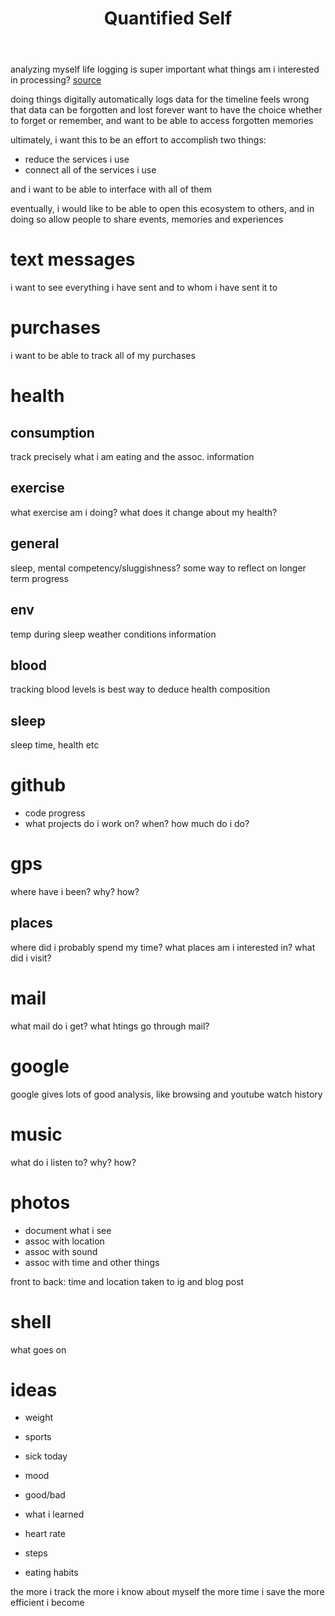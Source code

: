 #+TITLE: Quantified Self

analyzing myself
life logging is super important
what things am i interested in processing?
[[https://beepb00p.xyz/my-data.html#emfit][source]]

doing things digitally automatically logs data for the timeline
feels wrong that data can be forgotten and lost forever
want to have the choice whether to forget or remember,
and want to be able to access forgotten memories

ultimately, i want this to be an effort to accomplish two things:
- reduce the services i use
- connect all of the services i use
and i want to be able to interface with all of them

eventually, i would like to be able to open this ecosystem to others,
and in doing so allow people to share events, memories and experiences


* text messages
i want to see everything i have sent and to whom i have sent it to
* purchases
i want to be able to track all of my purchases
* health
** consumption
 track precisely what i am eating and the assoc. information
** exercise
what exercise am i doing? what does it change about my health?
** general
sleep, mental competency/sluggishness?
some way to reflect on longer term progress
** env
temp during sleep
weather conditions information
** blood
tracking blood levels is best way to deduce health composition
** sleep
sleep time, health etc
* github
- code progress
- what projects do i work on? when? how much do i do?

* gps
where have i been? why? how?
** places
where did i probably spend my time?
what places am i interested in?
what did i visit?
* mail
what mail do i get? what htings go through mail?
* google
google gives lots of good analysis, like browsing and youtube watch history
* music
what do i listen to? why? how?
* photos
- document what i see
- assoc with location
- assoc with sound
- assoc with time and other things
front to back: time and location taken to ig and blog post
* shell
what goes on
* ideas
- weight
- sports

- sick today
- mood
- good/bad
- what i learned
- heart rate
- steps
- eating habits
the more i track the more i know about myself
the more time i save
the more efficient i become

